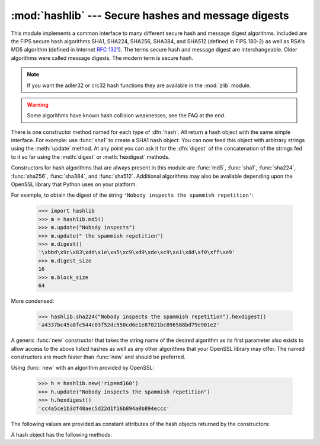 
:mod:`hashlib` --- Secure hashes and message digests
====================================================

.. module:: hashlib
   :synopsis: Secure hash and message digest algorithms.
.. moduleauthor:: Gregory P. Smith <greg@krypto.org>
.. sectionauthor:: Gregory P. Smith <greg@krypto.org>


.. versionadded:: 2.5

.. index::
   single: message digest, MD5
   single: secure hash algorithm, SHA1, SHA224, SHA256, SHA384, SHA512

This module implements a common interface to many different secure hash and
message digest algorithms.  Included are the FIPS secure hash algorithms SHA1,
SHA224, SHA256, SHA384, and SHA512 (defined in FIPS 180-2) as well as RSA's MD5
algorithm (defined in Internet :rfc:`1321`). The terms secure hash and message
digest are interchangeable.  Older algorithms were called message digests.  The
modern term is secure hash.

.. note::
   If you want the adler32 or crc32 hash functions they are available in
   the :mod:`zlib` module.

.. warning::

   Some algorithms have known hash collision weaknesses, see the FAQ at the end.

There is one constructor method named for each type of :dfn:`hash`.  All return
a hash object with the same simple interface. For example: use :func:`sha1` to
create a SHA1 hash object. You can now feed this object with arbitrary strings
using the :meth:`update` method.  At any point you can ask it for the
:dfn:`digest` of the concatenation of the strings fed to it so far using the
:meth:`digest` or :meth:`hexdigest` methods.

.. index:: single: OpenSSL; (use in module hashlib)

Constructors for hash algorithms that are always present in this module are
:func:`md5`, :func:`sha1`, :func:`sha224`, :func:`sha256`, :func:`sha384`, and
:func:`sha512`.  Additional algorithms may also be available depending upon the
OpenSSL library that Python uses on your platform.

For example, to obtain the digest of the string ``'Nobody inspects the spammish
repetition'``:

   >>> import hashlib
   >>> m = hashlib.md5()
   >>> m.update("Nobody inspects")
   >>> m.update(" the spammish repetition")
   >>> m.digest()
   '\xbbd\x9c\x83\xdd\x1e\xa5\xc9\xd9\xde\xc9\xa1\x8d\xf0\xff\xe9'
   >>> m.digest_size
   16
   >>> m.block_size
   64

More condensed:

   >>> hashlib.sha224("Nobody inspects the spammish repetition").hexdigest()
   'a4337bc45a8fc544c03f52dc550cd6e1e87021bc896588bd79e901e2'

A generic :func:`new` constructor that takes the string name of the desired
algorithm as its first parameter also exists to allow access to the above listed
hashes as well as any other algorithms that your OpenSSL library may offer.  The
named constructors are much faster than :func:`new` and should be preferred.

Using :func:`new` with an algorithm provided by OpenSSL:

   >>> h = hashlib.new('ripemd160')
   >>> h.update("Nobody inspects the spammish repetition")
   >>> h.hexdigest()
   'cc4a5ce1b3df48aec5d22d1f16b894a0b894eccc'

The following values are provided as constant attributes of the hash objects
returned by the constructors:


.. data:: hash.digest_size

   The size of the resulting hash in bytes.

.. data:: hash.block_size

   The internal block size of the hash algorithm in bytes.

A hash object has the following methods:


.. method:: hash.update(arg)

   Update the hash object with the string *arg*.  Repeated calls are equivalent to
   a single call with the concatenation of all the arguments: ``m.update(a);
   m.update(b)`` is equivalent to ``m.update(a+b)``.

   .. versionchanged:: 2.7

      The Python GIL is released to allow other threads to run while
      hash updates on data larger than 2048 bytes is taking place when
      using hash algorithms supplied by OpenSSL.


.. method:: hash.digest()

   Return the digest of the strings passed to the :meth:`update` method so far.
   This is a string of :attr:`digest_size` bytes which may contain non-ASCII
   characters, including null bytes.


.. method:: hash.hexdigest()

   Like :meth:`digest` except the digest is returned as a string of double length,
   containing only hexadecimal digits.  This may  be used to exchange the value
   safely in email or other non-binary environments.


.. method:: hash.copy()

   Return a copy ("clone") of the hash object.  This can be used to efficiently
   compute the digests of strings that share a common initial substring.


.. seealso::

   Module :mod:`hmac`
      A module to generate message authentication codes using hashes.

   Module :mod:`base64`
      Another way to encode binary hashes for non-binary environments.

   http://csrc.nist.gov/publications/fips/fips180-2/fips180-2.pdf
      The FIPS 180-2 publication on Secure Hash Algorithms.

   http://www.cryptography.com/cnews/hash.html
      Hash Collision FAQ with information on which algorithms have known issues and
      what that means regarding their use.

